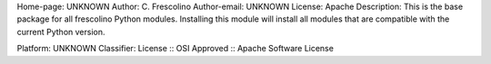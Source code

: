 Home-page: UNKNOWN
Author: C. Frescolino
Author-email: UNKNOWN
License: Apache
Description: This is the base package for all frescolino Python modules. Installing this module will install all modules that are compatible with the current Python version.
        
Platform: UNKNOWN
Classifier: License :: OSI Approved :: Apache Software License
